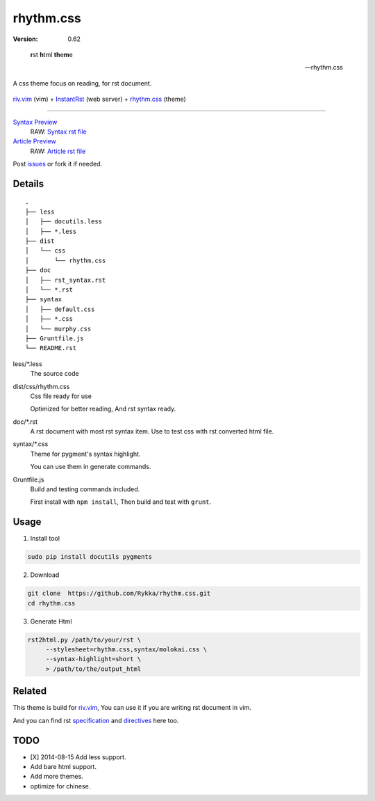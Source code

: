 rhythm.css
==========

:version: 0.62

..

    **r**\st **h**\tml **th**\e\ **\m**\e

    -- rhythm.css

A css theme focus on reading, for rst document.

.. figure:: https://github.com/Rykka/github_things/raw/master/image/rst_quick_start.gif
    :align: center

    riv.vim_ (vim) +  InstantRst_ (web server) +  rhythm.css_ (theme)

----


`Syntax Preview`__  
    RAW: `Syntax rst file`_

`Article Preview`__  
    RAW: `Article rst file`_

__ http://rykka.github.io/rhythm.css/rst_syntax
__ http://rykka.github.io/rhythm.css/article


Post issues_ or fork it if needed.

Details
-------

::
    
    .
    ├── less
    │   ├── docutils.less
    │   ├── *.less
    ├── dist
    │   └── css
    │       └── rhythm.css
    ├── doc
    │   ├── rst_syntax.rst
    │   └── *.rst
    ├── syntax
    │   ├── default.css
    │   ├── *.css
    │   └── murphy.css
    ├── Gruntfile.js
    └── README.rst

less/\*.less
    The source code

dist/css/rhythm.css 
    Css file ready for use
    
    Optimized for better reading, And rst syntax ready.

doc/\*.rst
    A rst document with most rst syntax item.
    Use to test css with rst converted html file.

syntax/\*.css
    Theme for pygment's syntax highlight. 

    You can use them in generate commands.

Gruntfile.js
    Build and testing commands included.

    First install with ``npm install``,
    Then build and test with ``grunt``.

Usage
-----

1. Install tool

.. code:: sh

   sudo pip install docutils pygments


2. Download

.. code:: sh

   git clone  https://github.com/Rykka/rhythm.css.git
   cd rhythm.css


3. Generate Html

.. code:: sh

   rst2html.py /path/to/your/rst \
        --stylesheet=rhythm.css,syntax/molokai.css \
        --syntax-highlight=short \
        > /path/to/the/output_html


Related
-------

This theme is build for riv.vim_,
You can use it if you are writing rst document in vim.

And you can find rst specification_ and directives_ here too.


TODO
----

- [X] 2014-08-15 Add less support.
- Add bare html support.
- Add more themes.
- optimize for chinese.


.. _riv.vim: http://github.com/rykka/riv.vim
.. _issues: https://github.com/Rykka/rhythm.css/issues
.. _fork: https://github.com/Rykka/rhythm.css
.. _`Syntax rst file`: http://rykka.github.io/rhythm.css/doc/rst_syntax.rst
.. _`Article rst file`:  http://rykka.github.io/rhythm.css/doc/wired_article.rst
.. _specification: http://rykka.github.io/rhythm.css/specification
.. _directives:  http://rykka.github.io/rhythm.css/directives
.. _rhythm.css: http://github.com/Rykka/rhythm.css
.. _InstantRst: https://github.com/Rykka/InstantRst
